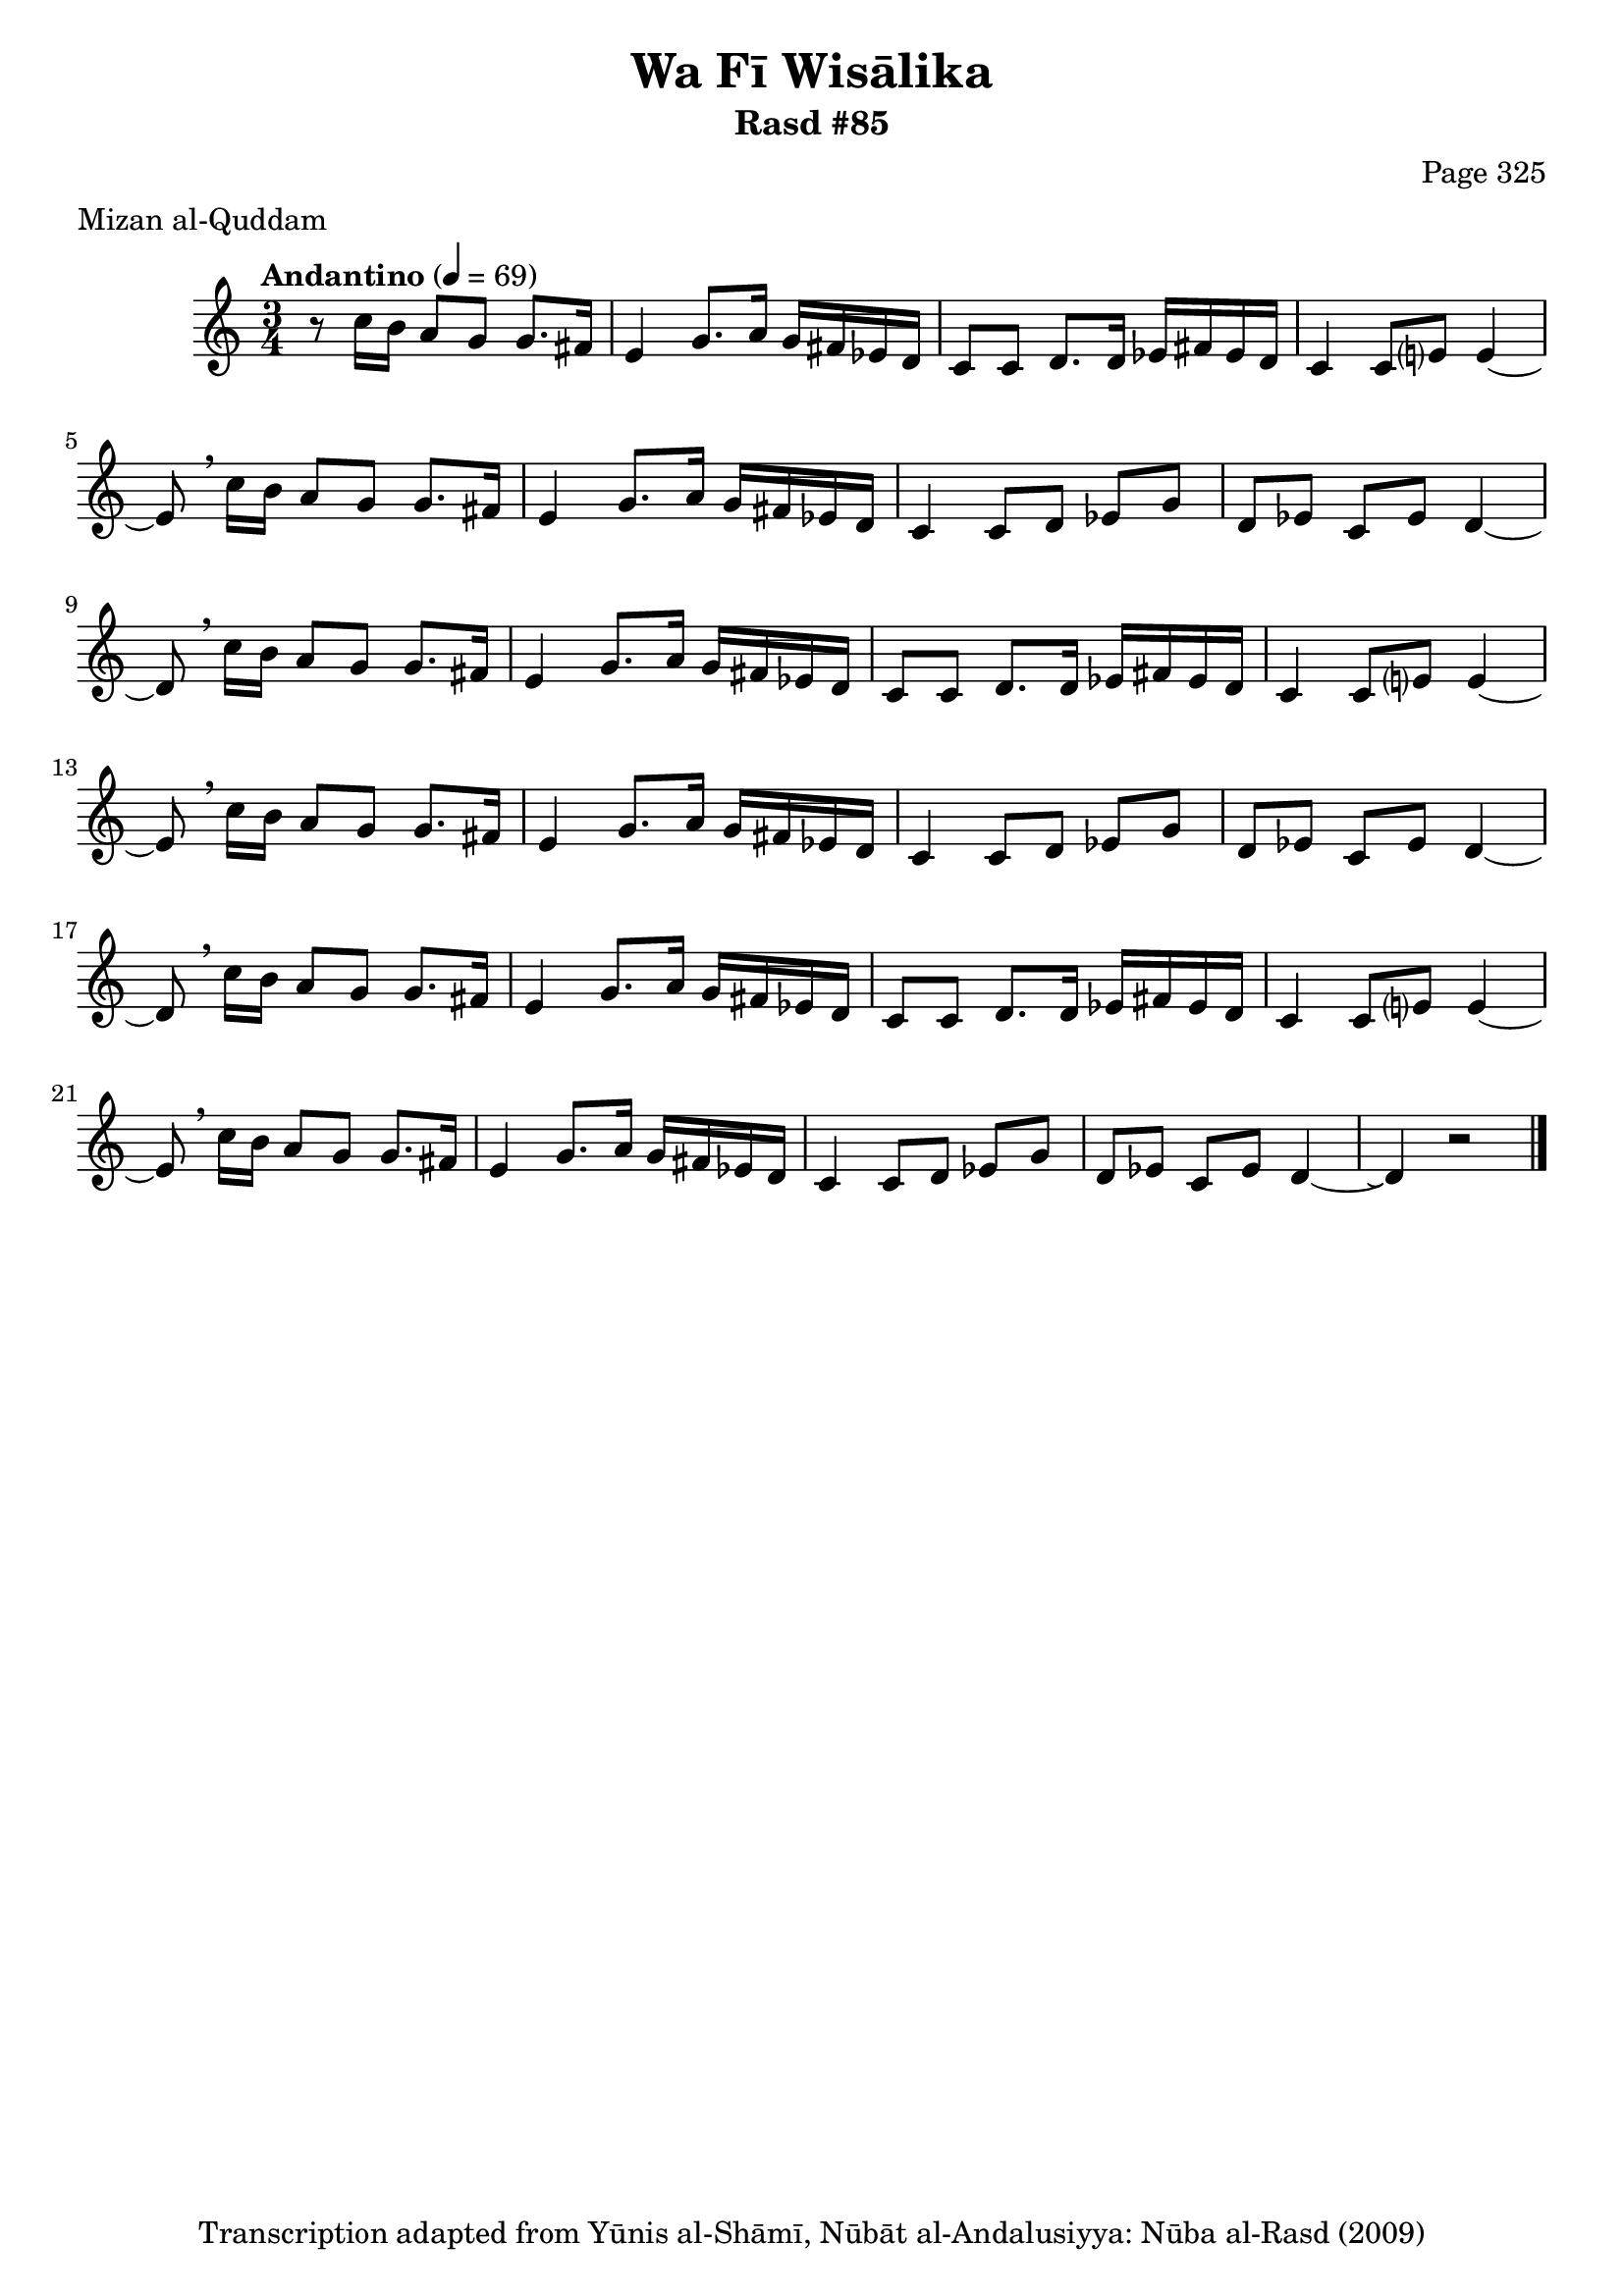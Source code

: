 \version "2.18.2"

\header {
	title = "Wa Fī Wisālika"
	subtitle = "Rasd #85"
	composer = "Page 325"
	meter = "Mizan al-Quddam"
	copyright = "Transcription adapted from Yūnis al-Shāmī, Nūbāt al-Andalusiyya: Nūba al-Rasd (2009)"
	tagline = ""
}

% VARIABLES

db = \bar "!"
dc = \markup { \right-align { \italic { "D.C. al Fine" } } }
ds = \markup { \right-align { \italic { "D.S. al Fine" } } }
dsalcoda = \markup { \right-align { \italic { "D.S. al Coda" } } }
dcalcoda = \markup { \right-align { \italic { "D.C. al Coda" } } }
fine = \markup { \italic { "Fine" } }
incomplete = \markup { \right-align "Incomplete: missing pages in scan. Following number is likely also missing" }
continue = \markup { \center-align "Continue..." }
segno = \markup { \musicglyph #"scripts.segno" }
coda = \markup { \musicglyph #"scripts.coda" }
error = \markup { { "Wrong number of beats in score" } }
repeaterror = \markup { { "Score appears to be missing repeat" } }
accidentalerror = \markup { { "Unclear accidentals" } }

% TRANSCRIPTION

\score {

	\relative d' {
		\clef "treble"
		\key c \major
		\time 3/4
			\set Timing.beamExceptions = #'()
			\set Timing.baseMoment = #(ly:make-moment 1/4)
			\set Timing.beatStructure = #'(1 1 1)
		\tempo "Andantino" 4 = 69

		r8 c'16 b a8 g g8. fis16 |

		\repeat unfold 3 {
			e4 g8. a16 g fis ees d |
			c8 c d8. d16 ees fis ees d |
			c4 c8 e? e4~ |
			e8 \breathe c'16 b a8 g g8. fis16 |
			e4 g8. a16 g fis ees d |
			c4 c8 d ees g |
			d ees c ees d4~ |
		}

		\alternative {
			{
				d8 \breathe c'16 b a8 g g8. fis16 |
			}
			{
				d4\repeatTie r2 \bar "|."
			}
		}

	}

	\layout {}
	\midi {}
}
